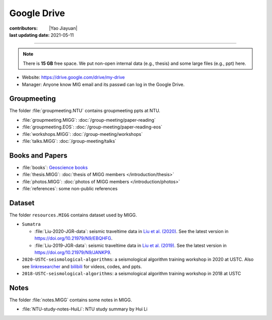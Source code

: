 Google Drive
============

:contributors: |Yao Jiayuan|
:last updating date: 2021-05-11

----

.. note::

   There is **15 GB** free space. We put non-open internal data (e.g., thesis)
   and some large files (e.g., ppt) here.

- Website: https://drive.google.com/drive/my-drive
- Manager: Anyone know MIG email and its passwd can log in the Google Drive.

Groupmeeting
------------

The folder :file:`groupmeeting.NTU` contains groupmeeting ppts at NTU.

- :file:`groupmeeting.MIGG`: :doc:`/group-meeting/paper-reading`
- :file:`groupmeeting.EOS`: :doc:`/group-meeting/paper-reading-eos`
- :file:`workshops.MIGG`: :doc:`/group-meeting/workshops`
- :file:`talks.MIGG`: :doc:`/group-meeting/talks`

Books and Papers
----------------

- :file:`books`: `Geoscience books <https://core-man.github.io/blog/post/geoscience-books/>`__
- :file:`thesis.MIGG`: :doc:`thesis of MIGG members </introduction/thesis>`
- :file:`photos.MIGG`: :doc:`photos of MIGG members </introduction/photos>`
- :file:`references`: some non-public references

Dataset
-------

The folder ``resources.MIGG`` contains dataset used by MIGG.

- ``Sumatra``

  - :file:`Liu-2020-JGR-data`: seismic traveltime data in `Liu et al. (2020) <https://doi.org/10.1029/2019JB017625>`__.
    See the latest version in https://doi.org/10.21979/N9/EBQHFG.
  - :file:`Liu-2019-JGR-data`: seismic traveltime data in `Liu et al. (2019) <https://doi.org/10.1029/2019JB017625>`__.
    See the latest version in https://doi.org/10.21979/N9/JANKP9.

- ``2020-USTC-seismological-algorithms``: a seismological algorithm training workshop in 2020 at USTC.
  Also see `linkresearcher <https://www.linkresearcher.com/trainings/d65fe2ef-3cc8-4eef-9821-261e3d49a9ae>`__
  and `bilibili <https://www.bilibili.com/video/av841708479/>`__ for videos, codes, and ppts.
- ``2018-USTC-seismological-algorithms``: a seismological algorithm training workshop in 2018 at USTC

Notes
-----

The folder :file:`notes.MIGG` contains some notes in MIGG.
    
- :file:`NTU-study-notes-HuiLi`: NTU study summary by Hui Li
